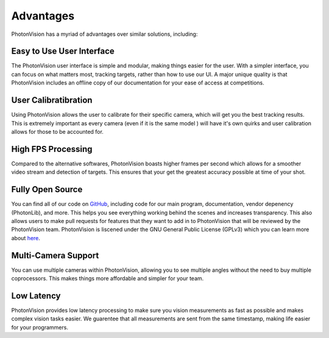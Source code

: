 Advantages
==========
PhotonVision has a myriad of advantages over similar solutions, including: 

Easy to Use User Interface
^^^^^^^^^^^^^^^^^^^^^^^^^^
The PhotonVision user interface is simple and modular, making things easier for the user. With a simpler interface, you can focus on what matters most, tracking targets, rather than how to use our UI. A major unique quality is that PhotonVision includes an offline copy of our documentation for your ease of access at competitions.

User Calibratibration
^^^^^^^^^^^^^^^^^^^^^
Using PhotonVision allows the user to calibrate for their specific camera, which will get you the best tracking results. This is extremely important as every camera (even if it is the same model ) will have it's own quirks and user calibration allows for those to be accounted for.

High FPS Processing
^^^^^^^^^^^^^^^^^^^
Compared to the alternative softwares, PhotonVision boasts higher frames per second which allows for a smoother video stream and detection of targets. This ensures that your get the greatest accuracy possible at time of your shot.

Fully Open Source
^^^^^^^^^^^^^^^^^
You can find all of our code on `GitHub <https://github.com/PhotonVision>`_, including code for our main program, documentation, vendor depenency (PhotonLib), and more. This helps you see everything working behind the scenes and increases transparency. This also allows users to make pull requests for features that they want to add in to PhotonVision that will be reviewed by the PhotonVision team. PhotonVision is liscened under the GNU General Public License (GPLv3) which you can learn more about `here <https://www.gnu.org/licenses/quick-guide-gplv3.html>`_.

Multi-Camera Support
^^^^^^^^^^^^^^^^^^^^
You can use multiple cameras within PhotonVision, allowing you to see multiple angles without the need to buy multiple coprocessors. This makes things more affordable and simpler for your team.

Low Latency
^^^^^^^^^^^
PhotonVision provides low latency processing to make sure you vision measurements as fast as possible and makes complex vision tasks easier. We guarentee that all measurements are sent from the same timestamp, making life easier for your programmers.

